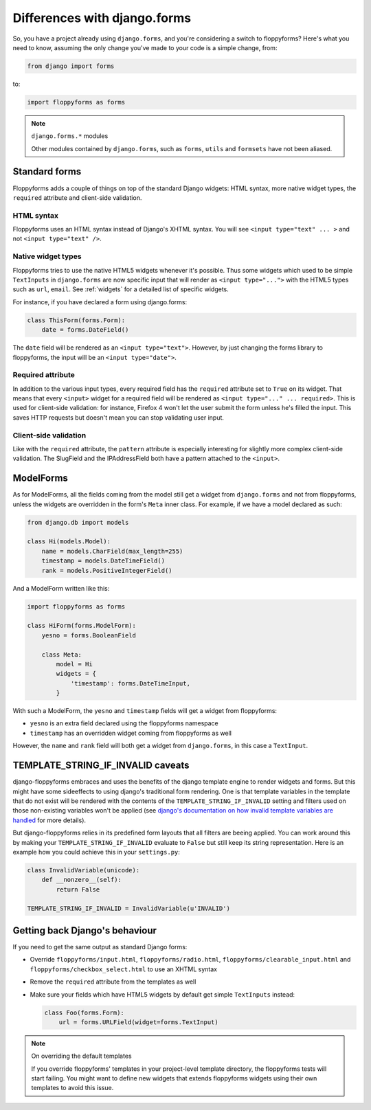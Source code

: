 Differences with django.forms
=============================

So, you have a project already using ``django.forms``, and you're considering
a switch to floppyforms? Here's what you need to know, assuming the only
change you've made to your code is a simple change, from:

.. code-block:: python

    from django import forms


to:

.. code-block:: python

    import floppyforms as forms

.. note:: ``django.forms.*`` modules

    Other modules contained by ``django.forms``, such as ``forms``, ``utils``
    and ``formsets`` have not been aliased.

Standard forms
--------------

Floppyforms adds a couple of things on top of the standard Django widgets:
HTML syntax, more native widget types, the ``required`` attribute and
client-side validation.

HTML syntax
```````````

Floppyforms uses an HTML syntax instead of Django's XHTML syntax. You will see
``<input type="text" ... >`` and not ``<input type="text" />``.

Native widget types
```````````````````

Floppyforms tries to use the native HTML5 widgets whenever it's possible. Thus
some widgets which used to be simple ``TextInputs`` in ``django.forms`` are
now specific input that will render as ``<input type="...">`` with the HTML5
types such as ``url``, ``email``. See :ref:`widgets` for a detailed list of
specific widgets.

For instance, if you have declared a form using django.forms:

.. code-block:: python

    class ThisForm(forms.Form):
        date = forms.DateField()

The ``date`` field will be rendered as an ``<input type="text">``. However, by
just changing the forms library to floppyforms, the input will be an ``<input
type="date">``.

Required attribute
``````````````````

In addition to the various input types, every required field has the
``required`` attribute set to ``True`` on its widget. That means that every
``<input>`` widget for a required field will be rendered as ``<input
type="..." ... required>``. This is used for client-side validation: for
instance, Firefox 4 won't let the user submit the form unless he's filled the
input. This saves HTTP requests but doesn't mean you can stop validating user
input.

Client-side validation
``````````````````````

Like with the ``required`` attribute, the ``pattern`` attribute is especially
interesting for slightly more complex client-side validation. The SlugField
and the IPAddressField both have a pattern attached to the ``<input>``.

ModelForms
----------

As for ModelForms, all the fields coming from the model still get a widget
from ``django.forms`` and not from floppyforms, unless the widgets are
overridden in the form's ``Meta`` inner class. For example, if we have a
model declared as such:

.. code-block:: python

    from django.db import models

    class Hi(models.Model):
        name = models.CharField(max_length=255)
        timestamp = models.DateTimeField()
        rank = models.PositiveIntegerField()

And a ModelForm written like this:

.. code-block:: python

    import floppyforms as forms

    class HiForm(forms.ModelForm):
        yesno = forms.BooleanField

        class Meta:
            model = Hi
            widgets = {
                'timestamp': forms.DateTimeInput,
            }

With such a ModelForm, the ``yesno`` and ``timestamp`` fields will get a
widget from floppyforms:

* ``yesno`` is an extra field declared using the floppyforms namespace
* ``timestamp`` has an overridden widget coming from floppyforms as well

However, the ``name`` and ``rank`` field will both get a widget from
``django.forms``, in this case a ``TextInput``.

TEMPLATE_STRING_IF_INVALID caveats
----------------------------------

django-floppyforms embraces and uses the benefits of the django template
engine to render widgets and forms. But this might have some sideeffects
to using django's traditional form rendering. One is that template
variables in the template that do not exist will be rendered with the
contents of the ``TEMPLATE_STRING_IF_INVALID`` setting and filters used
on those non-existing variables won't be applied (see `django's
documentation on how invalid template variables are handled`__ for more details).

__ https://docs.djangoproject.com/en/dev/ref/templates/api/#invalid-template-variables

But django-floppyforms relies in its predefined form layouts that all
filters are beeing applied. You can work around this by making your
``TEMPLATE_STRING_IF_INVALID`` evaluate to ``False`` but still keep its
string representation. Here is an example how you could achieve this in
your ``settings.py``:

.. code-block:: python

    class InvalidVariable(unicode):
        def __nonzero__(self):
            return False

    TEMPLATE_STRING_IF_INVALID = InvalidVariable(u'INVALID')

Getting back Django's behaviour
-------------------------------

If you need to get the same output as standard Django forms:

* Override ``floppyforms/input.html``, ``floppyforms/radio.html``,
  ``floppyforms/clearable_input.html`` and
  ``floppyforms/checkbox_select.html`` to use an XHTML syntax

* Remove the ``required`` attribute from the templates as well

* Make sure your fields which have HTML5 widgets by default get simple
  ``TextInputs`` instead:

  .. code-block:: python

      class Foo(forms.Form):
          url = forms.URLField(widget=forms.TextInput)


.. note:: On overriding the default templates

    If you override floppyforms' templates in your project-level template
    directory, the floppyforms tests will start failing. You might want to
    define new widgets that extends floppyforms widgets using their own
    templates to avoid this issue.
